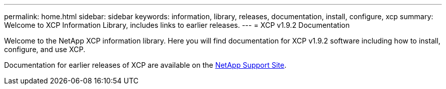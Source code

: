 ---
permalink: home.html
sidebar: sidebar
keywords: information, library, releases, documentation, install, configure, xcp
summary: Welcome to XCP Information Library, includes links to earlier releases.
---
= XCP v1.9.2 Documentation

Welcome to the NetApp XCP information library. Here you will find documentation for XCP v1.9.2 software including how to install, configure, and use XCP.

Documentation for earlier releases of XCP are available on the link:https://mysupport.netapp.com/documentation/productlibrary/index.html?productID=63064[NetApp Support Site^].


// 2023 Jul 11, OTHERDOC-21
//BURT 1432222 16-Sep-2021
